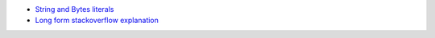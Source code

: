 - `String and Bytes literals <https://docs.python.org/3/reference/lexical_analysis.html#string-and-bytes-literals>`_
- `Long form stackoverflow explanation  <https://stackoverflow.com/a/19030982/2519059>`_
